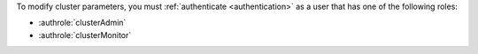 To modify cluster parameters, you must :ref:`authenticate
<authentication>` as a user that has one of the following roles:

- :authrole:`clusterAdmin`

- :authrole:`clusterMonitor`
